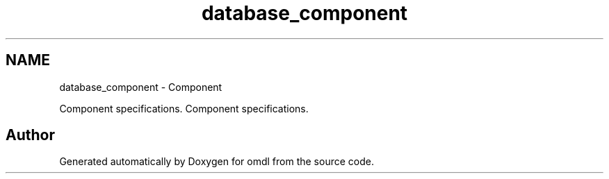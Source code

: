 .TH "database_component" 3 "Fri Apr 7 2017" "Version v0.6.1" "omdl" \" -*- nroff -*-
.ad l
.nh
.SH NAME
database_component \- Component
.PP
Component specifications\&.  
Component specifications\&. 


.SH "Author"
.PP 
Generated automatically by Doxygen for omdl from the source code\&.
